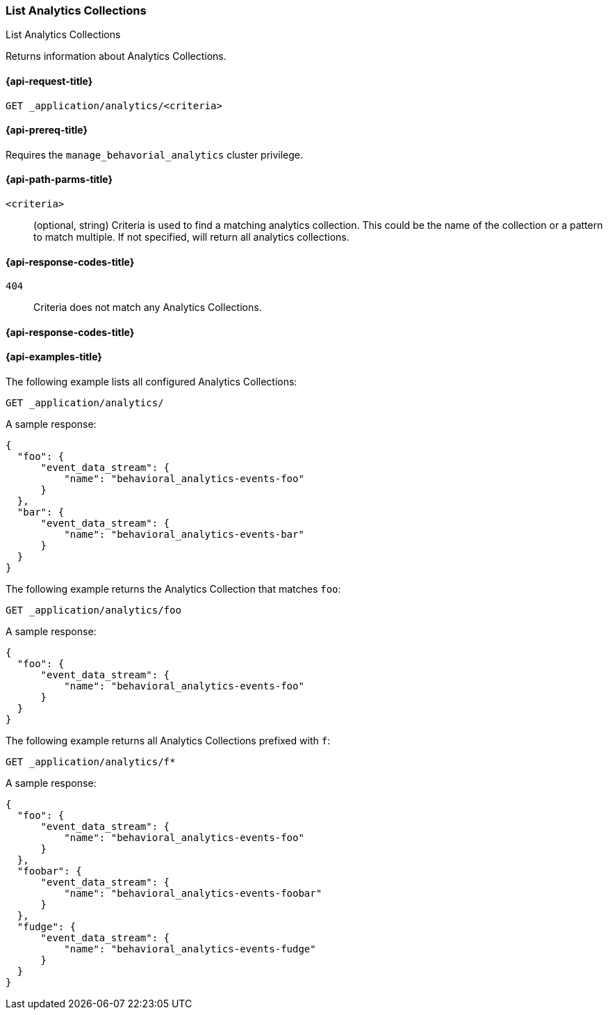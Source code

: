 [role="xpack"]
[[list-analytics-collection]]
=== List Analytics Collections

++++
<titleabbrev>List Analytics Collections</titleabbrev>
++++

Returns information about Analytics Collections.

[[list-analytics-collection-request]]
==== {api-request-title}

`GET _application/analytics/<criteria>`

[[list-analytics-collection-prereq]]
==== {api-prereq-title}

Requires the `manage_behavorial_analytics` cluster privilege.

[[list-analytics-collection-path-params]]
==== {api-path-parms-title}

`<criteria>`::
(optional, string)
Criteria is used to find a matching analytics collection. This could be the name of the collection or a pattern to match multiple. If not specified, will return all analytics collections.

[[list-analytics-collection-response-codes]]
==== {api-response-codes-title}

`404`::
Criteria does not match any Analytics Collections.

==== {api-response-codes-title}

[[list-analytics-collection-example]]
==== {api-examples-title}

The following example lists all configured Analytics Collections:

[source,console]
----
GET _application/analytics/
----
// TEST[skip:TBD]

A sample response:

[source,console-result]
----
{
  "foo": {
      "event_data_stream": {
          "name": "behavioral_analytics-events-foo"
      }
  },
  "bar": {
      "event_data_stream": {
          "name": "behavioral_analytics-events-bar"
      }
  }
}
----

The following example returns the Analytics Collection that matches `foo`:

[source,console]
----
GET _application/analytics/foo
----
// TEST[skip:TBD]

A sample response:

[source,console-result]
----
{
  "foo": {
      "event_data_stream": {
          "name": "behavioral_analytics-events-foo"
      }
  }
}
----

The following example returns all Analytics Collections prefixed with `f`:

[source,console]
----
GET _application/analytics/f*
----
// TEST[skip:TBD]

A sample response:

[source,console-result]
----
{
  "foo": {
      "event_data_stream": {
          "name": "behavioral_analytics-events-foo"
      }
  },
  "foobar": {
      "event_data_stream": {
          "name": "behavioral_analytics-events-foobar"
      }
  },
  "fudge": {
      "event_data_stream": {
          "name": "behavioral_analytics-events-fudge"
      }
  }
}
----
// TEST[skip:TBD]
